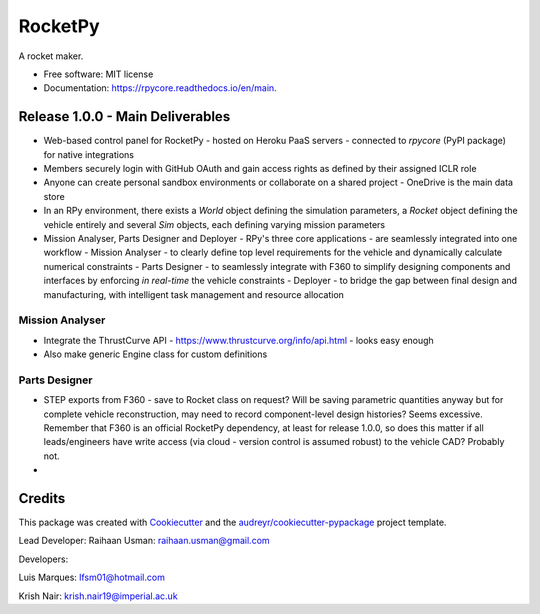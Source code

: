 ========
RocketPy
========


.. image:: https://img.shields.io/pypi/v/rpycore.svg
        :target: https://pypi.python.org/pypi/rpycore

.. image:: https://readthedocs.org/projects/rpycore/badge/?version=latest
        :target: https://rpycore.readthedocs.io/en/latest/?version=latest
        :alt: Documentation Status


A rocket maker.


* Free software: MIT license
* Documentation: https://rpycore.readthedocs.io/en/main.



Release 1.0.0 - Main Deliverables
---------------------------------

- Web-based control panel for RocketPy - hosted on Heroku PaaS servers - connected to `rpycore` (PyPI package) for native integrations
- Members securely login with GitHub OAuth and gain access rights as defined by their assigned ICLR role
- Anyone can create personal sandbox environments or collaborate on a shared project - OneDrive is the main data store
- In an RPy environment, there exists a `World` object defining the simulation parameters, a `Rocket` object defining the vehicle entirely and several `Sim` objects, each defining varying mission parameters
- Mission Analyser, Parts Designer and Deployer - RPy's three core applications - are seamlessly integrated into one workflow
  - Mission Analyser - to clearly define top level requirements for the vehicle and dynamically calculate numerical constraints
  - Parts Designer - to seamlessly integrate with F360 to simplify designing components and interfaces by enforcing *in real-time* the vehicle constraints
  - Deployer - to bridge the gap between final design and manufacturing, with intelligent task management and resource allocation



Mission Analyser
****************

- Integrate the ThrustCurve API - https://www.thrustcurve.org/info/api.html - looks easy enough
- Also make generic Engine class for custom definitions



Parts Designer
**************

- STEP exports from F360 - save to Rocket class on request? Will be saving parametric quantities anyway but for complete vehicle reconstruction, may need to record component-level design histories? Seems excessive. Remember that F360 is an official RocketPy dependency, at least for release 1.0.0, so does this matter if all leads/engineers have write access (via cloud - version control is assumed robust) to the vehicle CAD? Probably not.
- 



Credits
-------

This package was created with Cookiecutter_ and the `audreyr/cookiecutter-pypackage`_ project template.

.. _Cookiecutter: https://github.com/audreyr/cookiecutter
.. _`audreyr/cookiecutter-pypackage`: https://github.com/audreyr/cookiecutter-pypackage

Lead Developer: Raihaan Usman: raihaan.usman@gmail.com

Developers:

Luis Marques: lfsm01@hotmail.com

Krish Nair: krish.nair19@imperial.ac.uk

